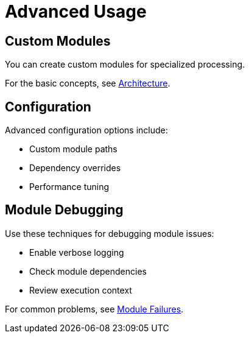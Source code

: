 = Advanced Usage

== Custom Modules

You can create custom modules for specialized processing.

For the basic concepts, see <<overview.adoc#architecture,Architecture>>.

== Configuration

Advanced configuration options include:

* Custom module paths
* Dependency overrides  
* Performance tuning

== Module Debugging

Use these techniques for debugging module issues:

* Enable verbose logging
* Check module dependencies
* Review execution context

For common problems, see <<troubleshooting.adoc#module-failures,Module Failures>>.
